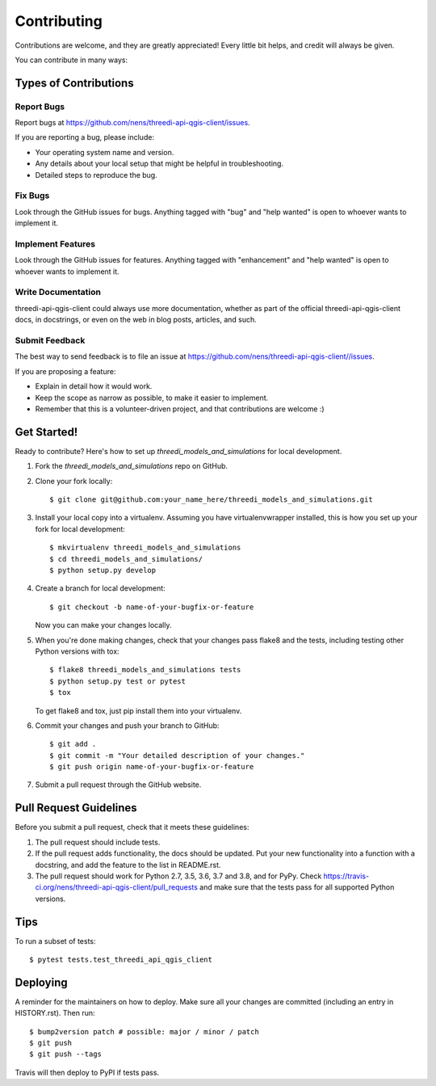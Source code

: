 .. highlight:: shell

============
Contributing
============

Contributions are welcome, and they are greatly appreciated! Every little bit
helps, and credit will always be given.

You can contribute in many ways:

Types of Contributions
----------------------

Report Bugs
~~~~~~~~~~~

Report bugs at https://github.com/nens/threedi-api-qgis-client/issues.

If you are reporting a bug, please include:

* Your operating system name and version.
* Any details about your local setup that might be helpful in troubleshooting.
* Detailed steps to reproduce the bug.

Fix Bugs
~~~~~~~~

Look through the GitHub issues for bugs. Anything tagged with "bug" and "help
wanted" is open to whoever wants to implement it.

Implement Features
~~~~~~~~~~~~~~~~~~

Look through the GitHub issues for features. Anything tagged with "enhancement"
and "help wanted" is open to whoever wants to implement it.

Write Documentation
~~~~~~~~~~~~~~~~~~~

threedi-api-qgis-client could always use more documentation, whether as part of the
official threedi-api-qgis-client docs, in docstrings, or even on the web in blog posts,
articles, and such.

Submit Feedback
~~~~~~~~~~~~~~~

The best way to send feedback is to file an issue at https://github.com/nens/threedi-api-qgis-client//issues.

If you are proposing a feature:

* Explain in detail how it would work.
* Keep the scope as narrow as possible, to make it easier to implement.
* Remember that this is a volunteer-driven project, and that contributions
  are welcome :)

Get Started!
------------

Ready to contribute? Here's how to set up `threedi_models_and_simulations` for local development.

1. Fork the `threedi_models_and_simulations` repo on GitHub.
2. Clone your fork locally::

    $ git clone git@github.com:your_name_here/threedi_models_and_simulations.git

3. Install your local copy into a virtualenv. Assuming you have virtualenvwrapper installed, this is how you set up your fork for local development::

    $ mkvirtualenv threedi_models_and_simulations
    $ cd threedi_models_and_simulations/
    $ python setup.py develop

4. Create a branch for local development::

    $ git checkout -b name-of-your-bugfix-or-feature

   Now you can make your changes locally.

5. When you're done making changes, check that your changes pass flake8 and the
   tests, including testing other Python versions with tox::

    $ flake8 threedi_models_and_simulations tests
    $ python setup.py test or pytest
    $ tox

   To get flake8 and tox, just pip install them into your virtualenv.

6. Commit your changes and push your branch to GitHub::

    $ git add .
    $ git commit -m "Your detailed description of your changes."
    $ git push origin name-of-your-bugfix-or-feature

7. Submit a pull request through the GitHub website.

Pull Request Guidelines
-----------------------

Before you submit a pull request, check that it meets these guidelines:

1. The pull request should include tests.
2. If the pull request adds functionality, the docs should be updated. Put
   your new functionality into a function with a docstring, and add the
   feature to the list in README.rst.
3. The pull request should work for Python 2.7, 3.5, 3.6, 3.7 and 3.8, and for PyPy. Check
   https://travis-ci.org/nens/threedi-api-qgis-client/pull_requests
   and make sure that the tests pass for all supported Python versions.

Tips
----

To run a subset of tests::

$ pytest tests.test_threedi_api_qgis_client


Deploying
---------

A reminder for the maintainers on how to deploy.
Make sure all your changes are committed (including an entry in HISTORY.rst).
Then run::

$ bump2version patch # possible: major / minor / patch
$ git push
$ git push --tags

Travis will then deploy to PyPI if tests pass.
